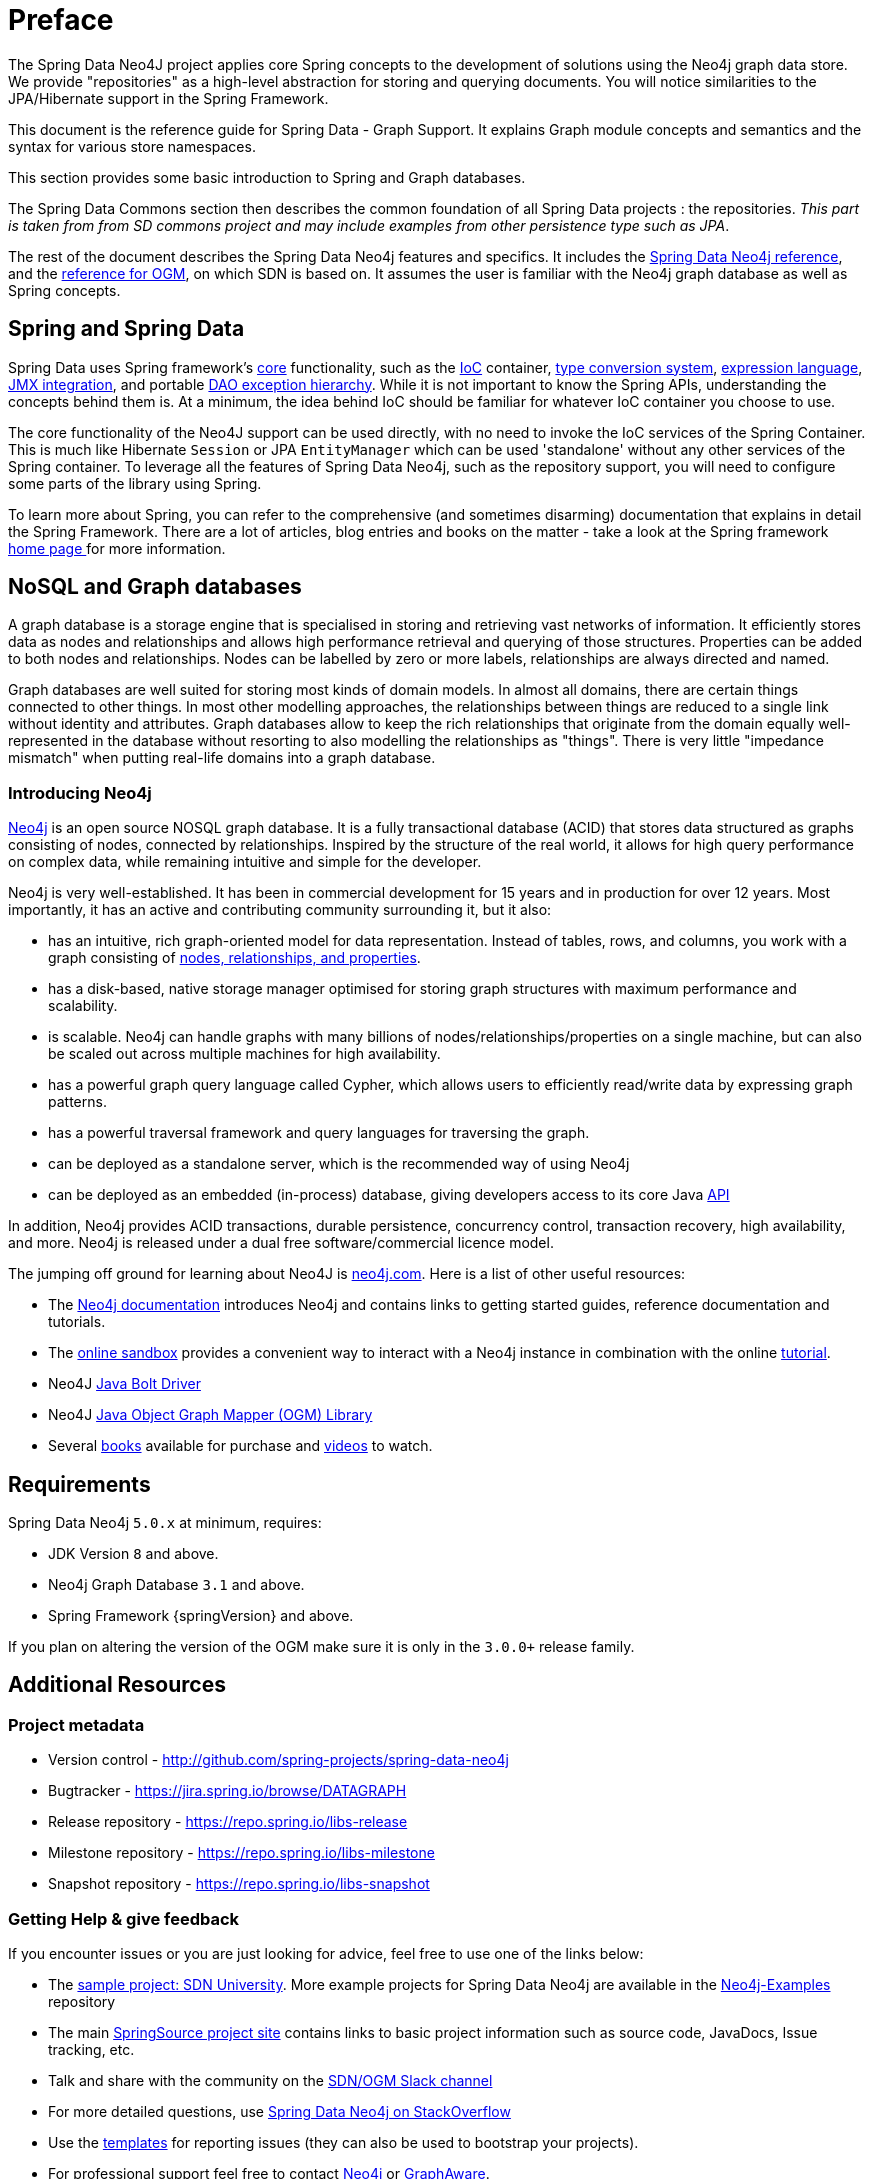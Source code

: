 [[preface]]
= Preface

The Spring Data Neo4J project applies core Spring concepts to the development of solutions using the Neo4j graph data store. We provide "repositories" as a high-level abstraction for storing and querying documents. You will notice similarities to the JPA/Hibernate support in the Spring Framework.

This document is the reference guide for Spring Data - Graph Support. It explains Graph module concepts and semantics and the syntax for various store namespaces.

This section provides some basic introduction to Spring and Graph databases.

The Spring Data Commons section then describes the common foundation of all Spring Data projects : the repositories.
_This part is taken from from SD commons project and may include examples from other persistence type such as JPA_.

The rest of the document describes the Spring Data Neo4j features and specifics.
It includes the <<reference,Spring Data Neo4j reference>>, and the <<ogm-reference-documentation,reference for OGM>>, on which SDN is based on.
It assumes the user is familiar with the Neo4j graph database as well as Spring concepts.

[[preface.spring-data]]
== Spring and Spring Data

Spring Data uses Spring framework's http://docs.spring.io/spring/docs/5.0.x/spring-framework-reference/html/spring-core.html[core] functionality, such as the http://docs.spring.io/spring/docs/{springVersion}/spring-framework-reference/html/beans.html[IoC] container, http://docs.spring.io/spring/docs/{springVersion}/spring-framework-reference/html/validation.html#core-convert[type conversion system], http://docs.spring.io/spring/docs/{springVersion}/spring-framework-reference/html/expressions.html[expression language], http://docs.spring.io/spring/docs/{springVersion}/spring-framework-reference/html/jmx.html[JMX integration], and portable http://docs.spring.io/spring/docs/{springVersion}/spring-framework-reference/html/dao.html#dao-exceptions[DAO exception hierarchy]. While it is not important to know the Spring APIs, understanding the concepts behind them is. At a minimum, the idea behind IoC should be familiar for whatever IoC container you choose to use.

The core functionality of the Neo4J support can be used directly, with no need to invoke the IoC services of the Spring Container. This is much like Hibernate `Session` or JPA `EntityManager` which can be used 'standalone' without any other services of the Spring container. To leverage all the features of Spring Data Neo4j, such as the repository support, you will need to configure some parts of the library using Spring.

To learn more about Spring, you can refer to the comprehensive (and sometimes disarming) documentation that explains in detail the Spring Framework. There are a lot of articles, blog entries and books on the matter - take a look at the Spring framework http://spring.io/docs[home page ] for more information.


[[preface.nosql]]
== NoSQL and Graph databases

A graph database is a storage engine that is specialised in storing and retrieving vast networks of information.
It efficiently stores data as nodes and relationships and allows high performance retrieval and querying of those structures.
Properties can be added to both nodes and relationships.
Nodes can be labelled by zero or more labels, relationships are always directed and named.

Graph databases are well suited for storing most kinds of domain models.
In almost all domains, there are certain things connected to other things.
In most other modelling approaches, the relationships between things are reduced to a single link without identity and attributes.
Graph databases allow to keep the rich relationships that originate from the domain equally well-represented in the database without resorting to also modelling the relationships as "things".
There is very little "impedance mismatch" when putting real-life domains into a graph database.


[[preface.nosql.neo4j]]
=== Introducing Neo4j

http://neo4j.com/[Neo4j] is an open source NOSQL graph database.
It is a fully transactional database (ACID) that stores data structured as graphs consisting of nodes, connected by relationships.
Inspired by the structure of the real world, it allows for high query performance on complex data, while remaining intuitive and simple for the developer.

Neo4j is very well-established.
It has been in commercial development for 15 years and in production for over 12 years.
Most importantly, it has an active and contributing community surrounding it, but it also:

* has an intuitive, rich graph-oriented model for data representation. Instead of tables, rows, and columns, you work with a graph consisting of http://neo4j.com/docs/stable/graphdb-neo4j.html[nodes, relationships, and properties].
* has a disk-based, native storage manager optimised for storing graph structures with maximum performance and scalability.
* is scalable. Neo4j can handle graphs with many billions of nodes/relationships/properties on a single machine, but can also be scaled out across multiple machines for high availability.
* has a powerful graph query language called Cypher, which allows users to efficiently read/write data by expressing graph patterns.
* has a powerful traversal framework and query languages for traversing the graph.
* can be deployed as a standalone server, which is the recommended way of using Neo4j
* can be deployed as an embedded (in-process) database, giving developers access to its core Java http://api.neo4j.org/[API]

In addition, Neo4j provides ACID transactions, durable persistence, concurrency control, transaction recovery, high availability, and more.
Neo4j is released under a dual free software/commercial licence model.


The jumping off ground for learning about Neo4J is https://neo4j.com/[neo4j.com]. Here is a list of other useful resources:

* The https://neo4j.com/docs/[Neo4j documentation] introduces Neo4j and contains links to getting started guides, reference documentation and tutorials.
* The https://neo4j.com/sandbox/[online sandbox] provides a convenient way to interact with a Neo4j instance in combination with the online https://neo4j.com/developer/get-started/[tutorial].
* Neo4J https://neo4j.com/developer/java/[Java Bolt Driver]
* Neo4J http://neo4j.com/docs/ogm-manual/current/[Java Object Graph Mapper (OGM) Library]
* Several https://neo4j.com/books/[books] available for purchase and https://www.youtube.com/neo4j[videos] to watch.


[[preface.requirements]]
== Requirements

Spring Data Neo4j `5.0.x` at minimum, requires:

* JDK Version `8` and above.
* Neo4j Graph Database `3.1` and above.
* Spring Framework {springVersion} and above.

If you plan on altering the version of the OGM make sure it is only in the `3.0.0+` release family.

[[preface.additional-resources]]
== Additional Resources

[[preface.additional-resources.metadata]]
=== Project metadata

* Version control - http://github.com/spring-projects/spring-data-neo4j
* Bugtracker - https://jira.spring.io/browse/DATAGRAPH
* Release repository - https://repo.spring.io/libs-release
* Milestone repository - https://repo.spring.io/libs-milestone
* Snapshot repository - https://repo.spring.io/libs-snapshot

[[preface.additional-resources.getting-help]]
=== Getting Help & give feedback

If you encounter issues or you are just looking for advice, feel free to use one of the links below:

* The https://github.com/neo4j-examples/sdn-university[sample project: SDN University].  More example projects for Spring Data Neo4j are available in the https://github.com/neo4j-examples?query=sdn[Neo4j-Examples] repository
* The main http://projects.spring.io/spring-data-neo4j[SpringSource project site] contains links to basic project information such as source code, JavaDocs, Issue tracking, etc.
* Talk and share with the community on the https://neo4j-users.slack.com[SDN/OGM Slack channel]
* For more detailed questions, use http://stackoverflow.com/questions/tagged/spring-data-neo4j-5[Spring Data Neo4j on StackOverflow]
* Use the https://github.com/neo4j-examples/neo4j-sdn-ogm-issue-report-template[templates] for reporting issues (they can also be used to bootstrap your projects).
* For professional support feel free to contact http://www.neo4j.com[Neo4j] or http://www.graphaware.com[GraphAware].

If you are new to Spring as well as to Spring Data, look for information about http://www.springsource.org/projects[Spring projects].

